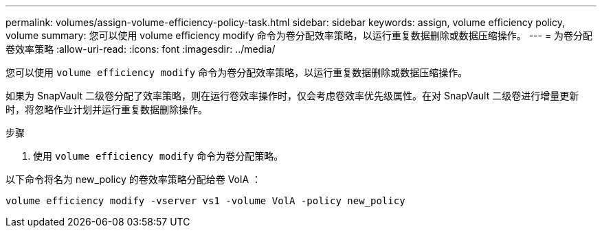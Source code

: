 ---
permalink: volumes/assign-volume-efficiency-policy-task.html 
sidebar: sidebar 
keywords: assign, volume efficiency policy, volume 
summary: 您可以使用 volume efficiency modify 命令为卷分配效率策略，以运行重复数据删除或数据压缩操作。 
---
= 为卷分配卷效率策略
:allow-uri-read: 
:icons: font
:imagesdir: ../media/


[role="lead"]
您可以使用 `volume efficiency modify` 命令为卷分配效率策略，以运行重复数据删除或数据压缩操作。

如果为 SnapVault 二级卷分配了效率策略，则在运行卷效率操作时，仅会考虑卷效率优先级属性。在对 SnapVault 二级卷进行增量更新时，将忽略作业计划并运行重复数据删除操作。

.步骤
. 使用 `volume efficiency modify` 命令为卷分配策略。


以下命令将名为 new_policy 的卷效率策略分配给卷 VolA ：

`volume efficiency modify -vserver vs1 -volume VolA -policy new_policy`
